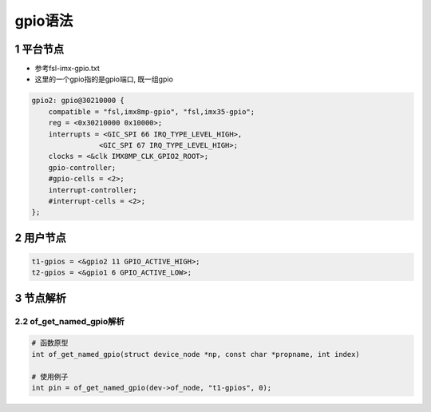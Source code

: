 gpio语法
==========

1 平台节点
-------------

- 参考fsl-imx-gpio.txt
- 这里的一个gpio指的是gpio端口, 既一组gpio

.. code-block:: dts

    gpio2: gpio@30210000 {
        compatible = "fsl,imx8mp-gpio", "fsl,imx35-gpio";
        reg = <0x30210000 0x10000>;
        interrupts = <GIC_SPI 66 IRQ_TYPE_LEVEL_HIGH>,
                    <GIC_SPI 67 IRQ_TYPE_LEVEL_HIGH>;
        clocks = <&clk IMX8MP_CLK_GPIO2_ROOT>;
        gpio-controller;
        #gpio-cells = <2>;
        interrupt-controller;
        #interrupt-cells = <2>;
    };

2 用户节点
-------------

.. code-block:: dts

    t1-gpios = <&gpio2 11 GPIO_ACTIVE_HIGH>;
    t2-gpios = <&gpio1 6 GPIO_ACTIVE_LOW>;

3 节点解析
-------------

2.2 of_get_named_gpio解析
**************************

.. code-block:: c

    # 函数原型
    int of_get_named_gpio(struct device_node *np, const char *propname, int index)

    # 使用例子
    int pin = of_get_named_gpio(dev->of_node, "t1-gpios", 0);


